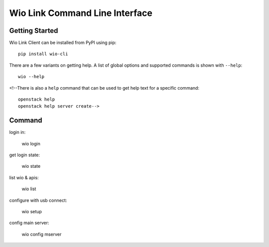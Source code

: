 ===============================
Wio Link Command Line Interface
===============================

.. image:: https://img.shields.io/pypi/v/python-openstackclient.svg
    :target: https://pypi.python.org/pypi/python-openstackclient/
    :alt: Latest Version

.. image:: https://img.shields.io/pypi/dm/python-openstackclient.svg
    :target: https://pypi.python.org/pypi/python-openstackclient/
    :alt: Downloads

Getting Started
===============

Wio Link Client can be installed from PyPI using pip::

    pip install wio-cli

There are a few variants on getting help.  A list of global options and supported
commands is shown with ``--help``::

   wio --help

<!--There is also a ``help`` command that can be used to get help text for a specific
command::

    openstack help
    openstack help server create-->
    
    
Command
==========
login in:

	wio login
	
get login state:

	wio state
	
list wio & apis:

	wio list

configure with usb connect:
	
	wio setup

config main server:
	
	wio config mserver
